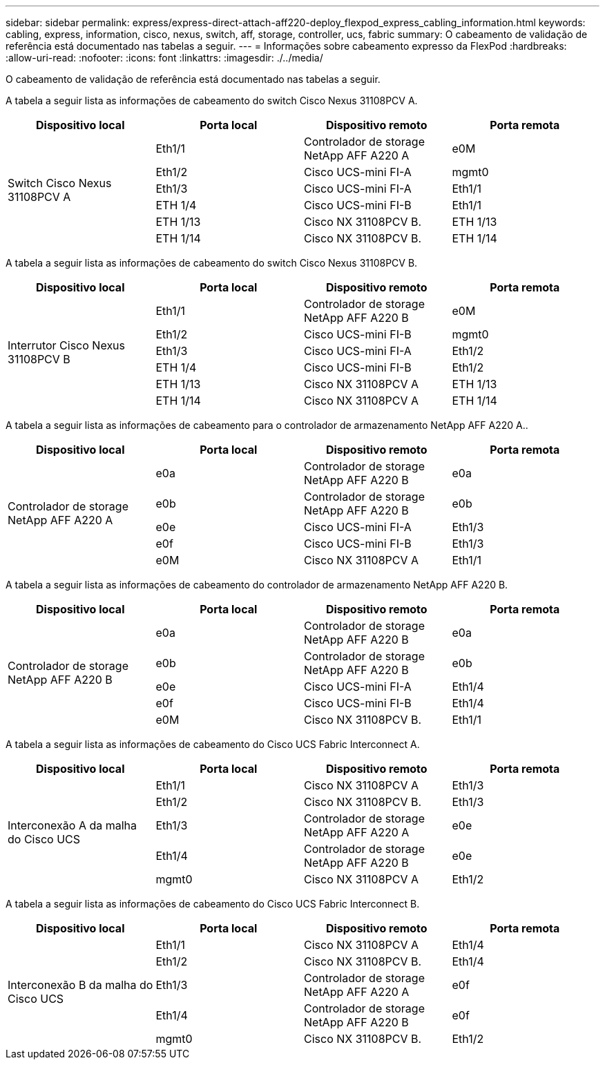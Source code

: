 ---
sidebar: sidebar 
permalink: express/express-direct-attach-aff220-deploy_flexpod_express_cabling_information.html 
keywords: cabling, express, information, cisco, nexus, switch, aff, storage, controller, ucs, fabric 
summary: O cabeamento de validação de referência está documentado nas tabelas a seguir. 
---
= Informações sobre cabeamento expresso da FlexPod
:hardbreaks:
:allow-uri-read: 
:nofooter: 
:icons: font
:linkattrs: 
:imagesdir: ./../media/


[role="lead"]
O cabeamento de validação de referência está documentado nas tabelas a seguir.

A tabela a seguir lista as informações de cabeamento do switch Cisco Nexus 31108PCV A.

|===
| Dispositivo local | Porta local | Dispositivo remoto | Porta remota 


.6+| Switch Cisco Nexus 31108PCV A | Eth1/1 | Controlador de storage NetApp AFF A220 A | e0M 


| Eth1/2 | Cisco UCS-mini FI-A | mgmt0 


| Eth1/3 | Cisco UCS-mini FI-A | Eth1/1 


| ETH 1/4 | Cisco UCS-mini FI-B | Eth1/1 


| ETH 1/13 | Cisco NX 31108PCV B. | ETH 1/13 


| ETH 1/14 | Cisco NX 31108PCV B. | ETH 1/14 
|===
A tabela a seguir lista as informações de cabeamento do switch Cisco Nexus 31108PCV B.

|===
| Dispositivo local | Porta local | Dispositivo remoto | Porta remota 


.6+| Interrutor Cisco Nexus 31108PCV B | Eth1/1 | Controlador de storage NetApp AFF A220 B | e0M 


| Eth1/2 | Cisco UCS-mini FI-B | mgmt0 


| Eth1/3 | Cisco UCS-mini FI-A | Eth1/2 


| ETH 1/4 | Cisco UCS-mini FI-B | Eth1/2 


| ETH 1/13 | Cisco NX 31108PCV A | ETH 1/13 


| ETH 1/14 | Cisco NX 31108PCV A | ETH 1/14 
|===
A tabela a seguir lista as informações de cabeamento para o controlador de armazenamento NetApp AFF A220 A..

|===
| Dispositivo local | Porta local | Dispositivo remoto | Porta remota 


.5+| Controlador de storage NetApp AFF A220 A | e0a | Controlador de storage NetApp AFF A220 B | e0a 


| e0b | Controlador de storage NetApp AFF A220 B | e0b 


| e0e | Cisco UCS-mini FI-A | Eth1/3 


| e0f | Cisco UCS-mini FI-B | Eth1/3 


| e0M | Cisco NX 31108PCV A | Eth1/1 
|===
A tabela a seguir lista as informações de cabeamento do controlador de armazenamento NetApp AFF A220 B.

|===
| Dispositivo local | Porta local | Dispositivo remoto | Porta remota 


.5+| Controlador de storage NetApp AFF A220 B | e0a | Controlador de storage NetApp AFF A220 B | e0a 


| e0b | Controlador de storage NetApp AFF A220 B | e0b 


| e0e | Cisco UCS-mini FI-A | Eth1/4 


| e0f | Cisco UCS-mini FI-B | Eth1/4 


| e0M | Cisco NX 31108PCV B. | Eth1/1 
|===
A tabela a seguir lista as informações de cabeamento do Cisco UCS Fabric Interconnect A.

|===
| Dispositivo local | Porta local | Dispositivo remoto | Porta remota 


.5+| Interconexão A da malha do Cisco UCS | Eth1/1 | Cisco NX 31108PCV A | Eth1/3 


| Eth1/2 | Cisco NX 31108PCV B. | Eth1/3 


| Eth1/3 | Controlador de storage NetApp AFF A220 A | e0e 


| Eth1/4 | Controlador de storage NetApp AFF A220 B | e0e 


| mgmt0 | Cisco NX 31108PCV A | Eth1/2 
|===
A tabela a seguir lista as informações de cabeamento do Cisco UCS Fabric Interconnect B.

|===
| Dispositivo local | Porta local | Dispositivo remoto | Porta remota 


.5+| Interconexão B da malha do Cisco UCS | Eth1/1 | Cisco NX 31108PCV A | Eth1/4 


| Eth1/2 | Cisco NX 31108PCV B. | Eth1/4 


| Eth1/3 | Controlador de storage NetApp AFF A220 A | e0f 


| Eth1/4 | Controlador de storage NetApp AFF A220 B | e0f 


| mgmt0 | Cisco NX 31108PCV B. | Eth1/2 
|===